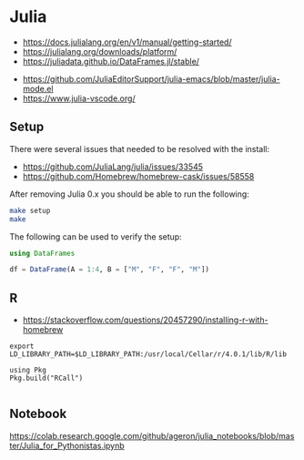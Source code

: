 * Julia

- https://docs.julialang.org/en/v1/manual/getting-started/
- https://julialang.org/downloads/platform/
- https://juliadata.github.io/DataFrames.jl/stable/


- https://github.com/JuliaEditorSupport/julia-emacs/blob/master/julia-mode.el
- https://www.julia-vscode.org/

** Setup

There were several issues that needed to be resolved with the install:

- https://github.com/JuliaLang/julia/issues/33545
- https://github.com/Homebrew/homebrew-cask/issues/58558

After removing Julia 0.x you should be able to run the following:

#+begin_src sh
make setup
make
#+end_src

The following can be used to verify the setup:

#+begin_src julia
using DataFrames

df = DataFrame(A = 1:4, B = ["M", "F", "F", "M"])

#+end_src

[[./term.png]]

** R

- https://stackoverflow.com/questions/20457290/installing-r-with-homebrew

#+begin_src shell
export LD_LIBRARY_PATH=$LD_LIBRARY_PATH:/usr/local/Cellar/r/4.0.1/lib/R/lib
#+end_src

#+begin_src
using Pkg
Pkg.build("RCall")

#+end_src

** Notebook

   https://colab.research.google.com/github/ageron/julia_notebooks/blob/master/Julia_for_Pythonistas.ipynb
